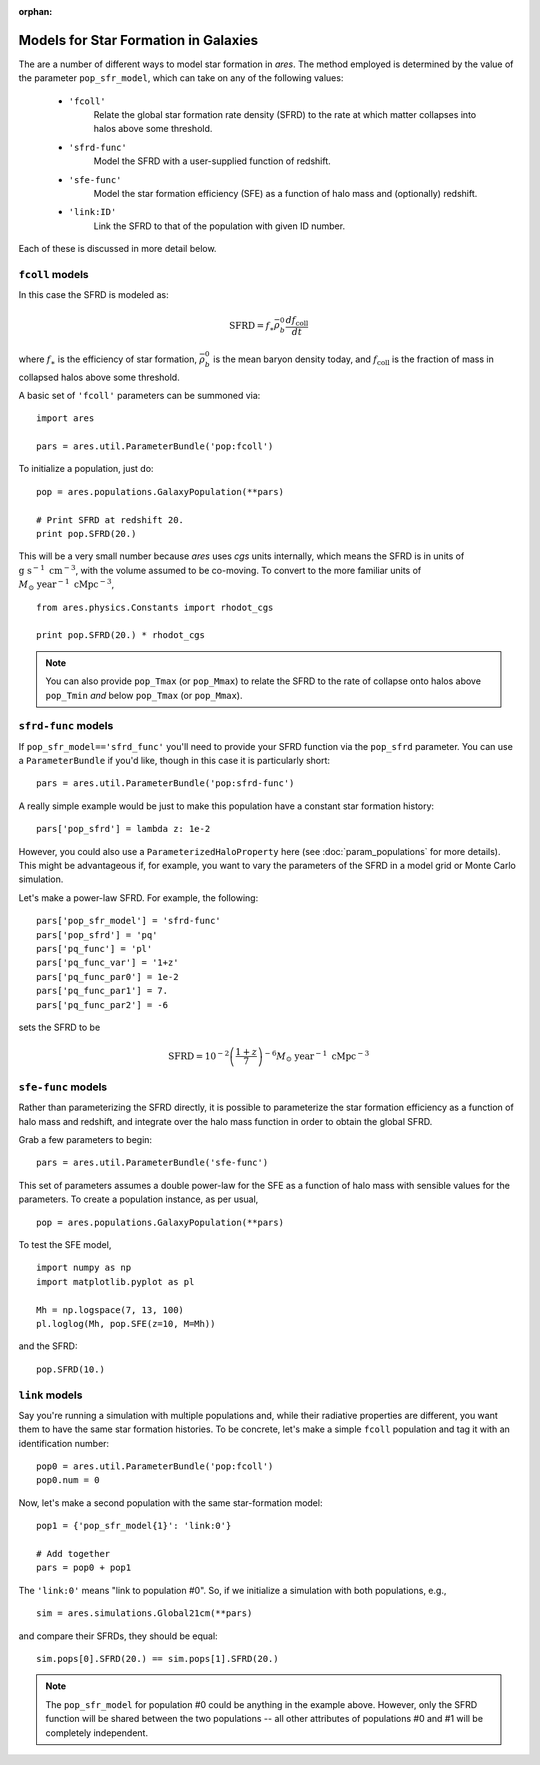 :orphan:

Models for Star Formation in Galaxies
=====================================
The are a number of different ways to model star formation in *ares*. The method employed is determined by the value of the parameter ``pop_sfr_model``, which can take on any of the following values:

    + ``'fcoll'``
        Relate the global star formation rate density (SFRD) to the rate at which matter collapses into halos above some threshold.
    + ``'sfrd-func'``
        Model the SFRD with a user-supplied function of redshift. 
    + ``'sfe-func'``
        Model the star formation efficiency (SFE) as a function of halo mass and (optionally) redshift.
    + ``'link:ID'``
        Link the SFRD to that of the population with given ID number.
        
Each of these is discussed in more detail below.

``fcoll`` models
~~~~~~~~~~~~~~~~
In this case the SFRD is modeled as:

.. math :: \mathrm{SFRD} = f_{\ast} \bar{\rho}_b^0 \frac{d f_{\mathrm{coll}}}{dt}

where :math:`f_{\ast}` is the efficiency of star formation, :math:`\bar{\rho}_b^0` is the mean baryon density today, and :math:`f_{\mathrm{coll}}` is the fraction of mass in collapsed halos above some threshold.

A basic set of ``'fcoll'`` parameters can be summoned via:

::
    
    import ares
    
    pars = ares.util.ParameterBundle('pop:fcoll')
    
To initialize a population, just do:

::

    pop = ares.populations.GalaxyPopulation(**pars)
    
    # Print SFRD at redshift 20.
    print pop.SFRD(20.)

This will be a very small number because *ares* uses *cgs* units internally, which means the SFRD is in units of :math:`\mathrm{g} \ \mathrm{s}^{-1} \ \mathrm{cm}^{-3}`, with the volume assumed to be co-moving. To convert to the more familiar units of :math:`M_{\odot} \ \mathrm{year}^{-1} \ \mathrm{cMpc}^{-3}`, 

::

    from ares.physics.Constants import rhodot_cgs
    
    print pop.SFRD(20.) * rhodot_cgs
    
.. note :: You can also provide ``pop_Tmax`` (or ``pop_Mmax``) to relate the        
    SFRD to the rate of collapse onto halos above ``pop_Tmin`` *and* below 
    ``pop_Tmax`` (or ``pop_Mmax``). 



``sfrd-func`` models
~~~~~~~~~~~~~~~~~~~~
If ``pop_sfr_model=='sfrd_func'`` you'll need to provide your SFRD function via the ``pop_sfrd`` parameter. You can use a ``ParameterBundle`` if you'd like, though in this case it is particularly short:

::

    pars = ares.util.ParameterBundle('pop:sfrd-func')

A really simple example would be just to make this population have a constant star formation history:

::

    pars['pop_sfrd'] = lambda z: 1e-2
    
However, you could also use a ``ParameterizedHaloProperty`` here (see :doc:`param_populations` for more details). This might be advantageous if, for example, you want to vary the parameters of the SFRD in a model grid or Monte Carlo simulation. 

Let's make a power-law SFRD. For example, the following:

::
    
    pars['pop_sfr_model'] = 'sfrd-func'
    pars['pop_sfrd'] = 'pq'
    pars['pq_func'] = 'pl'
    pars['pq_func_var'] = '1+z'
    pars['pq_func_par0'] = 1e-2
    pars['pq_func_par1'] = 7.
    pars['pq_func_par2'] = -6

sets the SFRD to be

.. math :: \mathrm{SFRD} = 10^{-2} \left(\frac{1 + z}{7} \right)^{-6} M_{\odot} \ \mathrm{year}^{-1} \ \mathrm{cMpc}^{-3}


``sfe-func`` models
~~~~~~~~~~~~~~~~~~~
Rather than parameterizing the SFRD directly, it is possible to parameterize the star formation efficiency as a function of halo mass and redshift, and integrate over the halo mass function in order to obtain the global SFRD.

Grab a few parameters to begin:

::

    pars = ares.util.ParameterBundle('sfe-func')
    
This set of parameters assumes a double power-law for the SFE as a function of halo mass with sensible values for the parameters. To create a population instance, as per usual,

::

    pop = ares.populations.GalaxyPopulation(**pars)
    
To test the SFE model, 

::

    import numpy as np
    import matplotlib.pyplot as pl
    
    Mh = np.logspace(7, 13, 100)
    pl.loglog(Mh, pop.SFE(z=10, M=Mh))
    
    
and the SFRD:

::

    pop.SFRD(10.)
    
    

``link`` models
~~~~~~~~~~~~~~~
Say you're running a simulation with multiple populations and, while their radiative properties are different, you want them to have the same star formation histories. To be concrete, let's make a simple ``fcoll`` population and tag it with an identification number:

::
    
    pop0 = ares.util.ParameterBundle('pop:fcoll')
    pop0.num = 0

Now, let's make a second population with the same star-formation model:

::
    
    pop1 = {'pop_sfr_model{1}': 'link:0'}
    
    # Add together
    pars = pop0 + pop1
    
The ``'link:0'`` means "link to population #0". So, if we initialize a simulation with both populations, e.g.,

::

    sim = ares.simulations.Global21cm(**pars)
    
and compare their SFRDs, they should be equal:

::

    sim.pops[0].SFRD(20.) == sim.pops[1].SFRD(20.)
    
.. note :: The ``pop_sfr_model`` for population #0 could be anything in the example above. However, only the SFRD function will be shared between the two populations -- all other attributes of populations #0 and #1 will be completely independent. 
    
    
